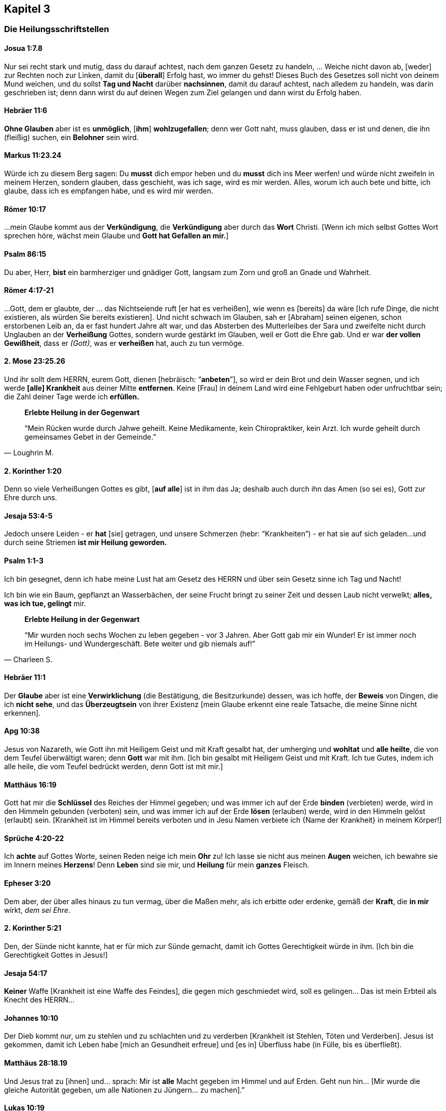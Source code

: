 [[chapter3]]
== Kapitel 3

=== Die Heilungsschriftstellen

==== Josua 1:7.8
Nur sei recht stark und mutig, dass du darauf achtest, nach dem ganzen Gesetz zu handeln,
... Weiche nicht davon ab, [weder] zur Rechten noch zur Linken, damit du [*überall*]
Erfolg hast, wo immer du gehst! Dieses Buch des Gesetzes soll nicht von deinem
Mund weichen, und du sollst *Tag und Nacht* darüber *nachsinnen*, damit du darauf achtest,
nach alledem zu handeln, was darin geschrieben ist; denn dann wirst du auf deinen
Wegen zum Ziel gelangen und dann wirst du Erfolg haben.


==== Hebräer 11:6
*Ohne Glauben* aber ist es *unmöglich*, [*ihm*] *wohlzugefallen*;
denn wer Gott naht, muss glauben, dass er ist und denen,
die ihn (fleißig) suchen, ein *Belohner* sein wird.


==== Markus 11:23.24
Würde ich zu diesem Berg sagen: Du *musst* dich empor heben und du *musst* dich ins
Meer werfen! und würde nicht zweifeln in meinem Herzen, sondern glauben,
dass geschieht, was ich sage, wird es mir werden.
Alles, worum ich auch bete und bitte, ich glaube, dass ich es empfangen habe,
und es wird mir werden.


==== Römer 10:17
...mein Glaube kommt aus der *Verkündigung*, die *Verkündigung* aber
durch das *Wort* Christi.
[Wenn ich mich selbst Gottes Wort sprechen höre, wächst mein Glaube und
*Gott hat Gefallen an mir.*]


==== Psalm 86:15
Du aber, Herr, *bist* ein barmherziger und gnädiger Gott,
langsam zum Zorn und groß an Gnade und Wahrheit.


==== Römer 4:17-21
...Gott, dem er glaubte, der ... das Nichtseiende ruft [er hat es verheißen],
wie wenn es [bereits] da wäre [Ich rufe Dinge, die nicht existieren,
als würden Sie bereits existieren]. Und nicht schwach im Glauben,
sah er [Abraham] seinen eigenen, schon erstorbenen Leib an, da er fast
hundert Jahre alt war, und das Absterben des Mutterleibes der Sara und
zweifelte nicht durch Unglauben an der *Verheißung* Gottes, sondern wurde
gestärkt im Glauben, weil er Gott die Ehre gab. Und er war *der vollen Gewißheit*,
dass er _(Gott)_, was er *verheißen* hat, auch zu tun vermöge.


==== 2. Mose 23:25.26
Und ihr sollt dem HERRN, eurem Gott, dienen [hebräisch: "`*anbeten*`"],
so wird er dein Brot und dein Wasser segnen, und ich werde *[alle] Krankheit*
aus deiner Mitte *entfernen*. Keine [Frau] in deinem Land wird eine Fehlgeburt
haben oder unfruchtbar sein; die Zahl deiner Tage werde ich *erfüllen.*

[quote, Loughrin M.]
--
*Erlebte Heilung in der Gegenwart*

"`Mein Rücken wurde durch Jahwe geheilt. Keine Medikamente, kein Chiropraktiker,
kein Arzt. Ich wurde geheilt durch gemeinsames Gebet in der Gemeinde.`"
--


==== 2. Korinther 1:20
Denn so viele Verheißungen Gottes es gibt, [*auf alle*] ist in ihm das Ja;
deshalb auch durch ihn das Amen (so sei es), Gott zur Ehre durch uns.


==== Jesaja 53:4-5
Jedoch unsere Leiden - er *hat* [sie] getragen, und unsere Schmerzen
(hebr: "`Krankheiten`") - er hat sie auf sich geladen...
und durch seine Striemen *ist mir Heilung geworden.*


==== Psalm 1:1-3
Ich bin gesegnet, denn ich habe meine Lust hat am Gesetz des HERRN und über
sein Gesetz sinne ich Tag und Nacht!

Ich bin wie ein Baum, gepflanzt an Wasserbächen, der seine Frucht bringt zu
seiner Zeit und dessen Laub nicht verwelkt; *alles, was ich tue, gelingt* mir.


[quote, Charleen S.]
--
*Erlebte Heilung in der Gegenwart*

"`Mir wurden noch sechs Wochen zu leben gegeben - vor 3 Jahren.
Aber Gott gab mir ein Wunder! Er ist immer noch im Heilungs- und Wundergeschäft.
Bete weiter und gib niemals auf!`"
--

==== Hebräer 11:1
Der *Glaube* aber ist eine *Verwirklichung* (die Bestätigung, die Besitzurkunde) dessen,
was ich hoffe, der *Beweis* von Dingen, die ich *nicht sehe*, und das *Überzeugtsein*
von ihrer Existenz [mein Glaube erkennt eine reale Tatsache, die meine Sinne nicht erkennen].


==== Apg 10:38
Jesus von Nazareth, wie Gott ihn mit Heiligem Geist und mit Kraft gesalbt hat,
der umherging und *wohltat* und *alle heilte*, die von dem Teufel überwältigt waren;
denn *Gott* war mit ihm. [Ich bin gesalbt mit Heiligem Geist und mit Kraft.
Ich tue Gutes, indem ich alle heile, die vom Teufel bedrückt werden, denn Gott ist mit mir.]


==== Matthäus 16:19
Gott hat mir die *Schlüssel* des Reiches der Himmel gegeben; und was immer ich auf der
Erde *binden* (verbieten) werde, wird in den Himmeln gebunden (verboten) sein,
und was immer ich auf der Erde *lösen* (erlauben) werde, wird in den Himmeln
gelöst (erlaubt) sein.
[Krankheit ist im Himmel bereits verboten und in Jesu Namen verbiete ich
{Name der Krankheit} in meinem Körper!]


==== Sprüche 4:20-22
Ich *achte* auf Gottes Worte, seinen Reden neige ich mein *Ohr* zu!
Ich lasse sie nicht aus meinen *Augen* weichen, ich bewahre sie im Innern
meines *Herzens*! Denn *Leben* sind sie mir, und *Heilung* für mein *ganzes* Fleisch.


==== Epheser 3:20
Dem aber, der über alles hinaus zu tun vermag, über die Maßen mehr, als ich
erbitte oder erdenke, gemäß der *Kraft*, die *in mir* wirkt, _dem sei Ehre_.


==== 2. Korinther 5:21
Den, der Sünde nicht kannte, hat er für mich zur Sünde gemacht,
damit ich Gottes Gerechtigkeit würde in ihm. [Ich bin die Gerechtigkeit Gottes in Jesus!]


==== Jesaja 54:17
*Keiner* Waffe [Krankheit ist eine Waffe des Feindes], die gegen mich geschmiedet wird,
soll es gelingen... Das ist mein Erbteil als Knecht des HERRN...


==== Johannes 10:10
Der Dieb kommt nur, um zu stehlen und zu schlachten und zu verderben
[Krankheit ist Stehlen, Töten und Verderben]. Jesus ist gekommen,
damit ich Leben habe [mich an Gesundheit erfreue] und [es in]
Überfluss habe (in Fülle, bis es überfließt).


==== Matthäus 28:18.19
Und Jesus trat zu [ihnen] und... sprach: Mir ist *alle* Macht gegeben im Himmel
und auf Erden. Geht nun hin... [Mir wurde die gleiche Autorität gegeben,
um alle Nationen zu Jüngern... zu machen].”


==== Lukas 10:19
Siehe, mir wurde die Macht gegeben, auf Schlangen und Skorpione zu treten,
und über die *ganze* Kraft des Feindes, und *nichts* soll mir schaden.

[quote, Levi F.]
--
*Erlebte Heilung in der Gegenwart*

"`Ich bin gesegnet, heute hier zu sein. Meine Mutter hatte Uteruskrebs und ihr
wurde gesagt, sie könne niemals Kinder haben. Sie betete für Heilung und
Gott gab ihr drei Kinder, mich eingeschlossen.`"
--

==== 2. Petrus 1:3.4
Da seine göttliche Kraft mir alles zum Leben [Notwendige, Wichtige] und zur
Gottseligkeit geschenkt hat durch die [volle, persönliche] Erkenntnis dessen,
der mich berufen hat...
[Ich weiß dass, weil er] mir über die Maßen große und kostbare Verheißungen
[gegeben *hat*]...


==== 1. Johannes 3:8
Hierzu ist der Sohn Gottes geoffenbart worden: damit er die Werke des
Teufels vernichte. [Ich werde Krankheit zerschlagen, indem ich ihr befehle,
im Namen Jesu zu weichen].


==== 1. Petrus 3:9
Vergeltet nicht Böses mit Bösem oder Scheltwort mit Scheltwort.
Ich werde nicht beleidigen, wenn ich beleidigt werde. Stattdessen werde ich
Segen zurückgeben. Dazu hat Gott mich berufen, und *er wird mich dafür segnen.*

==== Markus 9:23
Jesus sagt.... "`Wenn Du glauben kannst, sind *alle* Dinge möglich....`"

==== Hebräer 6:12
...durch *Glaube* und *Geduld* erbe ich die *Verheißungen.*


==== Psalm 105:37
...Und es war kein Schwacher unter seinen (des Herrn) Stämmen [Ich gehöre zu seiner Familie!].


==== Jesaja 55:10-12
Denn wie der Regen und Schnee vom Himmel fällt und nicht dahin zurückkehrt,
sondern die Erde tränkt, sie befruchtet und sie sprießen lässt, dass sie dem
Sämann Samen gibt und Brot dem Essenden, so wird Gottes Wort sein, das aus meinem
Mund hervorgeht. Es wird nicht leer zu mir zurückkehren, sondern es wird bewirken,
was ihm gefällt, und ausführen, wozu er es gesandt hat.
Denn in Freuden werde ich ausziehen und in Frieden [Ganzheit/Shalom in Geist,
Seele und Leib] geleitet werden.


==== Psalm 107:20
Er sandte sein Wort und heilte mich, er rettete [mich] aus meiner Grube.


==== 2. Timotheus 1:7
Denn Gott hat mir nicht einen Geist der Furchtsamkeit gegeben, sondern der Kraft
und der Liebe und der Zucht.


==== Jakobus 4:7
Ich widerstehe dem Teufel [ich stehe fest gegen ihn]!
Und er wird von mir fliehen (in Terror).

==== Jesaja 26:3
Du bewahrst mich in vollkommenem Frieden (Vollkommenheit), weil ich auf dich vertraue.


==== Philipper 2:9.10
Gott hat Jesus hoch erhoben und ihm den Namen verliehen, der über jeden Namen ist
[Deine Krankheit hat einen Namen. Jetzt sprich zu diesem Geist der Krankheit in Jesu
Namen und er muss gehen. Er wird bleiben, bis er sicher ist, Du wirst nicht
aufgeben durch Müdigkeit oder Unglauben.]


==== Zephaniah 3:17
Der HERR, mein Gott, ist *in meiner Mitte*, ein Held, der rettet (der heilt);
er freut sich über mich in Fröhlichkeit, er schweigt [in stiller Zufriedenheit]
in seiner Liebe [ist still und erwähnt nicht die Sünden der Vergangenheit,
noch erinnert er sich an sie], er jauchzt über mich mit Jubel.


==== Psalm 84:12
Kein Gutes wird der Herr mir vorenthalten, denn ich wandle in Lauterkeit.

==== Matthäus 12:36.37
...Für jedes Wort, das ich spreche, das keinem rechtmäßigen Zweck dient,
das unwirksam und deshalb moralisch nutzlos ist und keinen Nutzen bringt,
werde ich Rechenschaft geben müssen am Tag des Gerichts; denn aus meinen
Worten werde ich gerechtfertigt werden und aus meinen Worten werde ich verdammt werden.
(Dank sei Gott für Umkehr und das Blut Jesu!)


==== Psalm 91:9.10.16
Weil ich [gesagt habe]: "`Der HERR ist meine Zuflucht!`";
weil ich den Höchsten zu meiner Wohnung gesetzt [habe],
begegnet mir kein Unglück, und keine Plage naht meinem Zelt.
Gott sättigt mich mit *langem Leben* und lässt mich sein Heil [Heilung] schauen.


==== Johannes 16:23

...Ich versichere euch, aufs Ernsthafteste sage ich euch: Was ihr den Vater
bitten werdet in meinem Namen [darin liegt die ganze Autorität meiner Gottheit],
wird er euch geben.
...[Ich] bitte und bitte weiter und [ich] werde empfangen, sodass meine Freude
(Fröhlichkeit, Begeisterung) vollständig und komplett sei.


==== Jakobus 1:2-4.12
Ich halte es für lauter Freude... wann immer ich in Versuchungen jedweder Art
verwickelt bin oder darauf treffe oder in verschiedene Anfechtungen falle.
Ich weiß sicher und verstehe, dass die Anfechtungen und Prüfungen meines Glaubens
*Ausdauer* und *Standhaftigkeit* und *Geduld* hervorbringen.

Ich gestatte Ausdauer und Standhaftigkeit und Geduld, in mir gründlich zu wirken,
damit ich vollkommen und vollständig [ohne Makel] entwickelt sein werde
und es mir an nichts mangelt. Ich bin gesegnet (glücklich, ich werde beneidet),
wenn ich unter Anfechtungen geduldig bin, bei Versuchungen fest stehe,
denn nachdem ich bewährt bin, *werde* ich den Siegeskranz des Lebens empfangen,
den der Herr mir verheißen hat, weil ich ihn liebe.


==== Galater 6:9
...Ich werde im Gutestun nicht müde werden! Denn zur bestimmten Zeit werde
ich den Segen ernten, wenn ich nicht aufgebe.


==== Sprüche 6:2
Der Teufel versucht, mich durch die Worte meines Mundes zu verstricken;
[Ich bewache meinen Mund, sodass er nur mit dem übereinstimmt, was Gott sagt].


==== 1. Johannes 1:9
Wenn ich meine Sünden bekenne, ist er treu und gerecht, dass er meine Sünden
vergibt und mich reinigt von *jeder* Ungerechtigkeit.


==== Psalm 103:2-3
Preise den HERRN, meine Seele, und vergiss nicht alle seine Wohltaten!
Der da vergibt alle meine Sünde, der da *heilt alle meine Krankheiten.*


==== 5. Mose 7:14-15
Ich werde gesegnet sein vor allen Völkern... und der HERR wird *jede*
Krankheit von mir abwenden...

[quote, Larry S.]
--
*Erlebte Heilung in der Gegenwart*

"`Er hat mich von Krebs geheilt. Alle meine Ärzte sagen, ich bin ein Wunder.`"
--


==== 2. Korinther 4:13
...Ich habe *geglaubt*, darum habe ich *geredet*, so glaube auch ich [weil ich Tag
und Nacht über Gottes Wort meditiere/nachsinne] und darum rede ich auch...


[quote, Sharon B.]
--
*Erlebte Heilung in der Gegenwart*

"`2010 ist meine Tochter gestorben... Die Ärzte wollten, dass ich ihre Organe spende;
ich sagte:  `Das kann ich erst tun, wenn ich von Gott die Erlaubnis habe.`
...Und Gott hat sie uns lebendig zurückgegeben, ohne dass sie Schaden an
Körper oder Gehirn genommen hätte.`"
--


==== Römer 8:11
...der Geist dessen, der Jesus aus den Toten auferweckt hat, wohnt in mir;
der Christus Jesus aus den Toten auferweckt hat, wird auch meinen sterblichen
Leib lebendig machen [mich heilen] durch seinen in mir wohnenden Geist.


==== 1. Johannes 5:14.15
Und dies ist die Zuversicht, die ich in ihm habe, dass er mich hört,
wenn ich etwas nach seinem Willen bitte [Krankheit ist *nicht* in seinem Willen].
Und wenn ich *weiß*, dass er mich hört, was ich auch bitte, so weiß ich, dass
ich das Erbetene habe, das ich von ihm erbeten habe.


==== 1. Johannes 4:4
...der, welcher *in mir* ist, ist *größer* als der, welcher in der Welt ist.


==== Offenbarung 12:11
...Ich *überwinde* den Teufel [und seine Frucht der Krankheit] wegen des *Blutes*
des Lammes und wegen des Wortes meines Zeugnisses [jedes Mal wenn ich das Mahl nehme,
entferne ich die Fesseln der Krankheit Stück für Stück, mehr und mehr]...


==== Philipper 4:8
...alles, was wahr, alles, was ehrbar, alles, was gerecht, alles, was rein, alles,
was liebenswert, alles, was wohllautend ist, wenn es irgendeine Tugend und wenn es
irgendein Lob [gibt], das erwägt [ich richte mein Augenmerk auf diese Tatsachen und
nicht auf das Gegenteil]!


==== Matthäus 6:14.15
Denn wenn ich den Menschen ihre Vergehungen vergebe [ihre leichtsinnigen und vorsätzlichen
Sünden, sie wegtue, sie loslasse und allen Ärger aufgebe], so wird mein himmlischer
Vater auch mir vergeben; wenn ich aber den Menschen nicht vergebe, so wird mein
Vater meine Vergehungen [meine leichtsinnigen und vorsätzlichen Sünden]
auch nicht vergeben. [Vergebung ist eine Voraussetzung. Es ist keine Emotion oder ein
Gefühl, sondern eine Entscheidung. Sie basiert nicht darauf, dass jemand Vergebung
verdient; genauso wenig, wie ich Vergebung verdient hatte. Das bedeutet nicht,
ich muss der Person vertrauen. Sie muss das Vertrauen verdienen.
Trotzdem entscheide ich mich, in *sofortiger Vergebung* zu leben!]


==== 1. Johannes 4:17.18
...denn wie er ist, bin auch ich in dieser Welt. Furcht ist nicht in der Liebe,
sondern die vollkommene (reife) Liebe treibt die Furcht aus... Wer sich aber
fürchtet, ist nicht vollendet (gereift) in der Liebe
[die Liebe Gottes besiegt die Furcht].


==== Psalm 103:20
Preist den HERRN, ihr seine Engel, ihr Gewaltigen an Kraft, *Täter seines Wortes*,
dass man höre auf die Stimme seines Wortes [seine Verheißungen in *meinem* Mund]!


==== Jesaja 40:31
Weil ich auf den HERRN hoffe, gewinne ich neue Kraft: Ich hebe die Schwingen empor
wie die Adler, ich laufe und ermatte nicht, ich gehe und ermüde nicht.

==== Johannes 20:29
Jesus spricht: "`...Glückselig [sind], die nicht gesehen und [doch] geglaubt haben!`"
[Ich bin gesegnet, weil ich glaube, bevor ich sehe]!


==== Matthäus 9:27-30
Und als Jesus von dort weiterging, folgten ihm zwei Blinde.... Jesus spricht zu ihnen:
*Glaubt* ihr, dass ich dies tun kann?” Sie sagen zu ihm: "`*Ja*, Herr.`"
Dann rührte er ihre Augen an und sprach: "`Euch *geschehe* nach *eurem Glauben*!`"
[Mir geschehe nach meinem Glauben]!


==== Johannes 17:3
Dies aber ist das ewige Leben, dass ich dich, den allein wahren Gott,
und den du gesandt hast, Jesus Christus, erkenne [erfahre, erlebe].
[Jede Gabe Gottes wird mir geschenkt als ein Resultat einer großen Intimität,
die ich zu ihm entwickle].

==== Psalm 27:1
Der HERR ist mein Licht und mein Heil [Heilung, Befreiung, Schutz], vor wem
sollte ich mich fürchten?

==== Matthäus 6:10
Dein Reich komme; dein Wille geschehe, wie im Himmel so auch auf Erden
[es gibt keine Krankheit im Himmel]!

==== Johannes 14:12
Jesus sagt, wenn ich unerschütterlich an ihn glaube, werde ich die Werke tun,
die er tut, und ich werde größere als diese tun...


==== 5. Mose 3:22
*Ich fürchte nichts*! Denn der HERR, mein Gott, er ist es, der für mich kämpft.


==== Psalm 118:17
Ich werde nicht sterben, sondern leben und die Taten Jahs (Gottes) erzählen.


==== 1. Petrus 2:24
...durch dessen (Jesu) Striemen *wurde* ich geheilt.


[quote, Carleen R.]
--
*Erlebte Heilung in der Gegenwart*

"`Meine Schwester hatte vor vielen Jahren Eierstock- und Brustkrebs.
Durch Gnade und die Heilungskraft Gottes ist sie nun seit 23 Jahren krebsfrei!`"
--

==== Psalm 107:20
Er sandte sein Wort und heilte mich...


==== 5. Mose 28:1.2.7
Wenn ich der Stimme des HERRN, meines Gottes, genau gehorche,
dass ich darauf achte, all seine Gebote zu tun, die er... befiehlt,
dann wird der HERR, mein Gott, mich als höchste über alle Nationen der Erde stellen.
Und alle diese Segnungen werden über mich kommen und werden mich erreichen,
wenn ich der Stimme des HERRN, meines Gottes, gehorche.
Der HERR wird meine Feinde [Krankheit], die sich gegen mich erheben,
geschlagen vor mir dahingeben…


==== Psalm 92:15
Noch im Greisenalter gedeihe ich, bin ich saftvoll und grün
[und werde Frucht bringen]...


==== Römer 12:19
Ich räche mich nicht selbst. Ich überlasse das dem gerechten Zorn Gottes.


==== 1. Korinther 13:4-7.8
Ich bin langmütig und gütig; ich neide nicht; ich tue nicht groß,
ich blähe mich nicht auf. Ich benehme mich nicht unanständig, ich suche nicht
das Meine, ich lasse mich nicht erbittern, ich rechne Böses nicht zu,
ich freue mich nicht über die Ungerechtigkeit, sondern ich freue mich mit der
Wahrheit, ich gebe niemals auf, ich verliere nie den Glauben, ich bin immer
voller Hoffnung, in allen Umständen habe ich Geduld. Ich *versage nie!*


==== Psalm 41:4
Der HERR wird mich stützen [aufrechterhalten, erfrischen und stärken] auf dem
Krankenbett, er wandelt mein ganzes Lager um in meiner Krankheit
[er heilt mich vollständig von meiner Krankheit].


==== 1. Johannes 3:23
Und dies ist sein Gebot, dass ich an den Namen seines Sohnes Jesus Christus
glaube (alles glaube, wofür dieser Name steht) und meinen Nächten liebe...


==== 3. Johannes 1:2
In allen Dingen geht es mir wohl und ich werde in guter Gesundheit bleiben,
so wie es meiner Seele wohlgeht.


==== Matthäus 9:22
"`...Sei guten Mutes!... Dein Glaube hat dich geheilt.`"


==== Jakobus 2:17.18
...Mein Glaube ist, wenn er keine Werke (zugehörige Handlungen) hat,
in sich selbst tot. Ich werde meinen Glauben durch meine Werke
(zugehörige Handlungen) zeigen.


==== Psalm 52:2
Die Gnade Gottes [währt] den ganzen Tag [sie hält fortwährend an].


==== Lukas 18:1
Ich soll allezeit beten und nicht ermatten.


==== Lukas 4:18
"`Der Geist des Herrn ist auf mir, weil er mich gesalbt hat...; er hat mich gesandt,
Gefangenen Freiheit auszurufen und Blinden, dass sie wieder sehen,
Zerschlagene in Freiheit hinzusenden...`"

==== Jesaja 41:13
Denn der HERR, mein Gott, hält meine Rechte, der Herr spricht zu mir:
Fürchte dich nicht! Ich, ich helfe dir!

==== Epheser 2:8
Denn aus Gnade seid ihr errettet (geheilt) durch Glauben, und das nicht aus euch,
Gottes Gabe ist es.


== Segensgebet

Matthäus 18:19 sagt: "`Wiederum sage ich euch: Wenn zwei von euch auf der
Erde übereinkommen, irgendeine Sache zu erbitten, so wird sie ihnen werden von
meinem Vater, der in den Himmeln ist.`"

Ich stimme mit Dir in Jesu Namen in Bezug auf Deine Heilung überein
(nun sind wir zu zweit). *Du bist geheilt!*


Shalom und Liebe,

Sid Israel Roth
